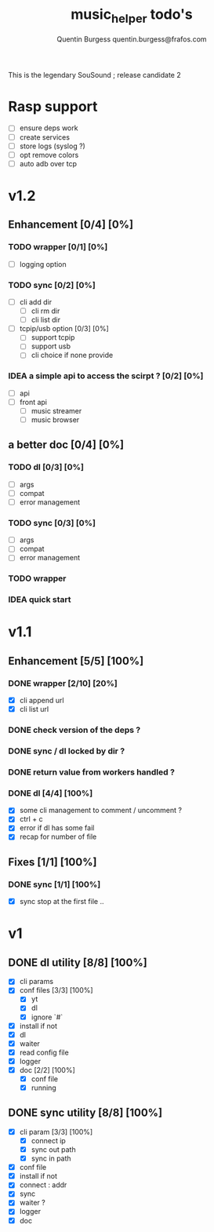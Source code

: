 #+TITLE: music_helper todo's
#+DESCRIPTION: This is an exaustiv list of todo's for the music_helper solution
#+AUTHOR: Quentin Burgess quentin.burgess@frafos.com

This is the legendary SouSound ; release candidate 2

* Rasp support

- [ ] ensure deps work
- [ ] create services
- [ ] store logs (syslog ?)
- [ ] opt remove colors
- [ ] auto adb over tcp

* v1.2

** Enhancement [0/4] [0%]
*** TODO wrapper [0/1] [0%]
    - [ ] logging option
*** TODO sync [0/2] [0%]
    - [ ] cli add dir
      - [ ] cli rm dir
      - [ ] cli list dir
    - [ ] tcpip/usb option [0/3] [0%]
      - [ ] support tcpip
      - [ ] support usb
      - [ ] cli choice if none provide
*** IDEA a simple api to access the scirpt ? [0/2] [0%]
    - [ ] api
    - [ ] front api
      - [ ] music streamer
      - [ ] music browser


** a better doc [0/4] [0%]
*** TODO dl [0/3] [0%]
- [ ] args
- [ ] compat
- [ ] error management
*** TODO sync [0/3] [0%]
- [ ] args
- [ ] compat
- [ ] error management
*** TODO wrapper
*** IDEA quick start

* v1.1

** Enhancement [5/5] [100%]
*** DONE wrapper  [2/10] [20%]
    CLOSED: [2019-09-05 Thu 15:15]
    - [X] cli append url
    - [X] cli list url
*** DONE check version of the deps ?
    CLOSED: [2019-08-14 Wed 14:28]
*** DONE sync / dl locked by dir ?
    CLOSED: [2019-08-12 Mon 10:48]
*** DONE return value from workers handled ?
    CLOSED: [2019-08-12 Mon 10:48]

*** DONE dl [4/4] [100%]
    CLOSED: [2019-09-05 Thu 15:16]
    - [X] some cli management to comment / uncomment ?
    - [X] ctrl + c
    - [X] error if dl has some fail
    - [X] recap for number of file


** Fixes [1/1] [100%]
*** DONE sync [1/1] [100%]
    CLOSED: [2019-09-05 Thu 15:14]
    - [X] sync stop at the first file ..

* v1

** DONE dl utility [8/8] [100%]
   CLOSED: [2019-06-14 Fri 16:45]
   :LOGBOOK:
   CLOCK: [2019-06-14 Fri 15:40]--[2019-06-14 Fri 16:44] =>  1:04
   CLOCK: [2019-06-14 Fri 14:16]--[2019-06-14 Fri 14:40] =>  0:24
   :END:
- [X] cli params
- [X] conf files [3/3] [100%]
  - [X] yt
  - [X] dl
  - [X] ignore `#`
- [X] install if not
- [X] dl
- [X] waiter
- [X] read config file
- [X] logger
- [X] doc [2/2] [100%]
  - [X] conf file
  - [X] running


** DONE sync utility [8/8] [100%]
   CLOSED: [2019-08-12 Mon 10:47]
   :LOGBOOK:
   CLOCK: [2019-06-14 Fri 21:12]--[2019-06-14 Mon 23:12] =>  2:00
   CLOCK: [2019-06-14 Fri 16:55]--[2019-06-14 Fri 17:14] =>  0:19
   :END:
- [X] cli param [3/3] [100%]
  - [X] connect ip
  - [X] sync out path
  - [X] sync in path
- [X] conf file
- [X] install if not
- [X] connect : addr
- [X] sync
- [X] waiter ?
- [X] logger
- [X] doc
